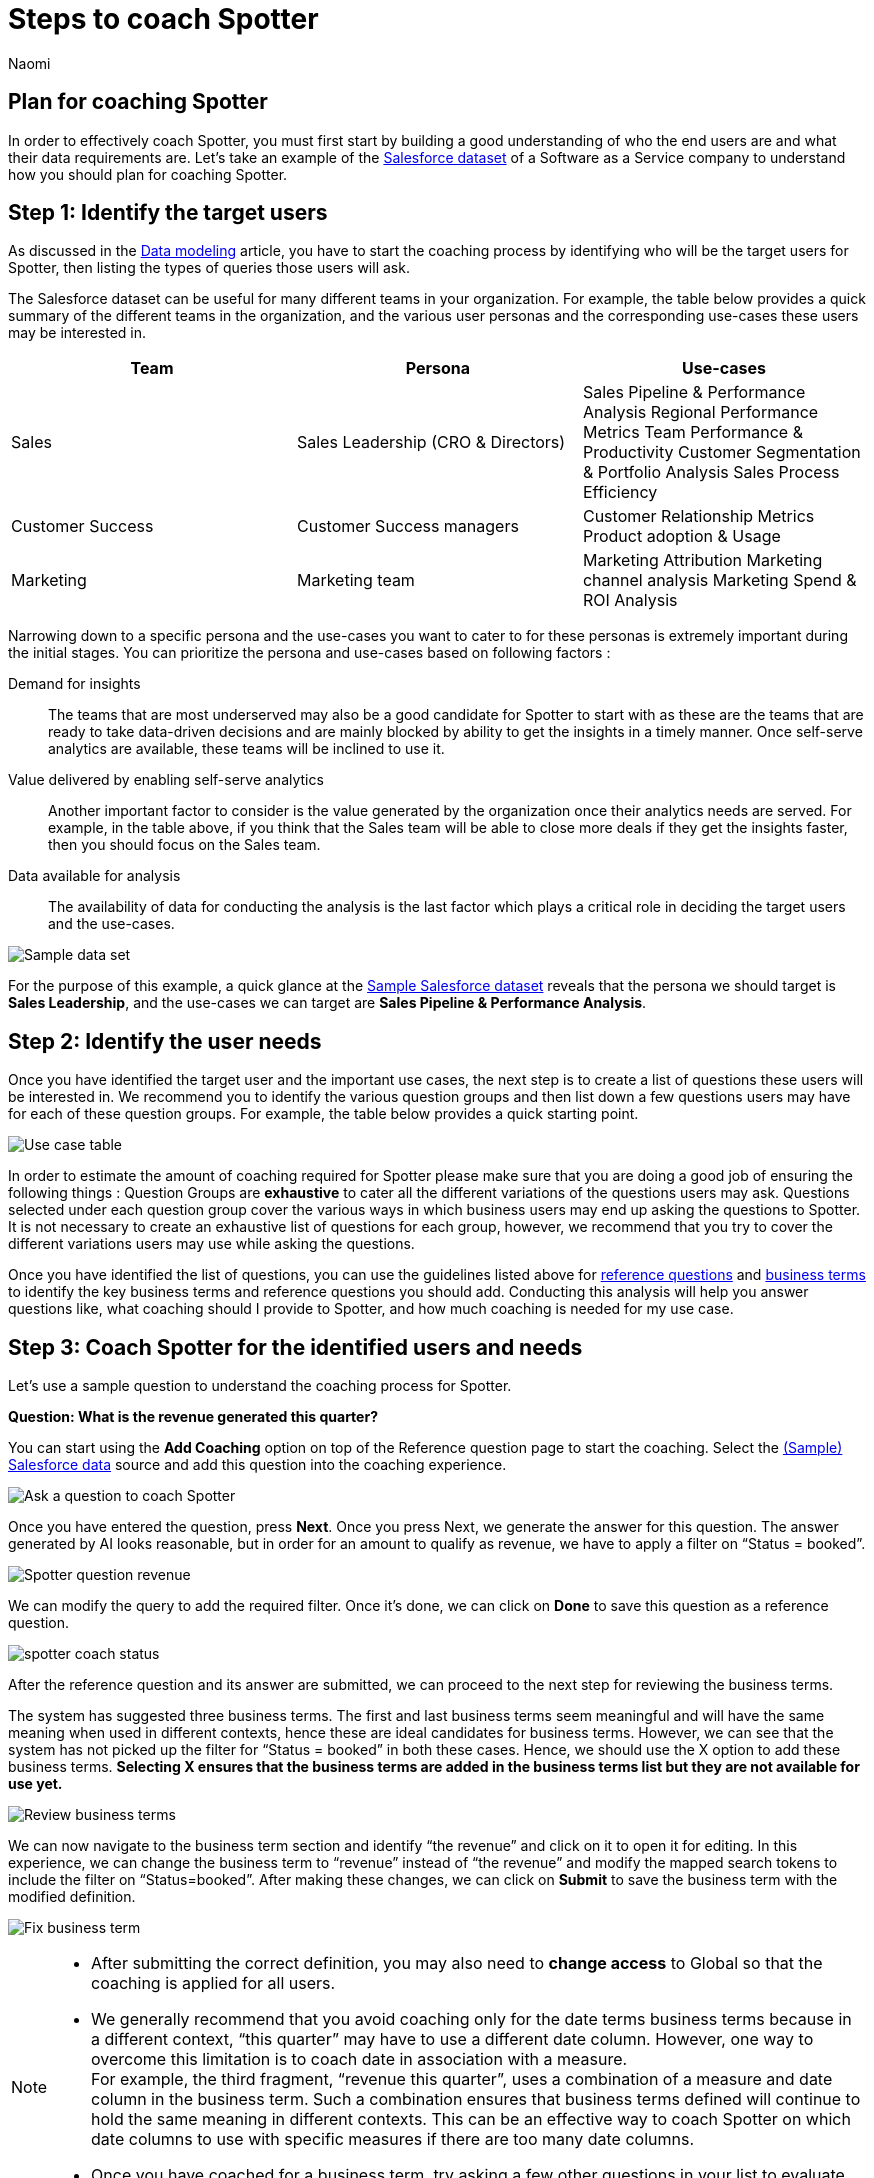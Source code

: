 = Steps to coach Spotter
:last_updated: 11/18/2024
:author: Naomi
:linkattrs:
:experimental:
:page-layout: default-cloud
:description:
:jira: SCAL-228500, SCAL-244132, SCAL-265156


== Plan for coaching Spotter


In order to effectively coach Spotter, you must first start by building a good understanding of who the end users are and what their data requirements are. Let’s take an example of the link:{attachmentsdir}/(Sample)Salesforce.csv[Salesforce dataset] of a Software as a Service company to understand how you should plan for coaching Spotter.


== Step 1: Identify the target users


As discussed in the xref:spotter-model.adoc[Data modeling] article, you have to start the coaching process by identifying who will be the target users for Spotter, then listing the types of queries those users will ask.


The Salesforce dataset can be useful for many different teams in your organization. For example, the table below provides a quick summary of the different teams in the organization, and the various user personas and the corresponding use-cases these users may be interested in.

[options=”header”]
|===
| Team | Persona | Use-cases

| Sales | Sales Leadership (CRO & Directors)  a|
Sales Pipeline & Performance Analysis
Regional Performance Metrics
Team Performance & Productivity
Customer Segmentation & Portfolio Analysis
Sales Process Efficiency

| Customer Success | Customer Success managers a|
Customer Relationship Metrics
Product adoption & Usage

| Marketing | Marketing team a|
Marketing Attribution
Marketing channel analysis
Marketing Spend & ROI Analysis

|===

Narrowing down to a specific persona and the use-cases you want to cater to for these personas is extremely important during the initial stages. You can prioritize the persona and use-cases based on following factors :

Demand for insights:: The teams that are most underserved may also be a good candidate for Spotter to start with as these are the teams that are ready to take data-driven decisions and are mainly blocked by ability to get the insights in a timely manner. Once self-serve analytics are available, these teams will be inclined to use it.

Value delivered by enabling self-serve analytics:: Another important factor to consider is the value generated by the organization once their analytics needs are served. For example, in the table above, if you think that the Sales team will be able to close more deals if they get the insights faster, then you should focus on the Sales team.

Data available for analysis:: The availability of data for conducting the analysis is the last factor which plays a critical role in deciding the target users and the use-cases.

[.bordered]
image:spotter-sample-csv.png[Sample data set]

For the purpose of this example, a quick glance at the link:{attachmentsdir}/(Sample)Salesforce.csv[Sample Salesforce dataset] reveals that the persona we should target is *Sales Leadership*, and the use-cases we can target are *Sales Pipeline & Performance Analysis*.


[#step-2]
== Step 2: Identify the user needs


Once you have identified the target user and the important use cases, the next step is to create a list of questions these users will be interested in. We recommend you to identify the various question groups and then list down a few questions users may have for each of these question groups. For example, the table below provides a quick starting point.

[.bordered]
image:spotter-use-case-table.png[Use case table]

In order to estimate the amount of coaching required for Spotter please make sure that you are doing a good job of ensuring the following things :
Question Groups are *exhaustive* to cater all the different variations of the questions users may ask.
Questions selected under each question group cover the various ways in which business users may end up asking the questions to Spotter. It is not necessary to create an exhaustive list of questions for each group, however, we recommend that you try to cover the different variations users may use while asking the questions.

Once you have identified the list of questions, you can use the guidelines listed above for xref:spotter-coaching-options.adoc#reference-questions[reference questions] and xref:spotter-coaching-options.adoc#business-terms[business terms] to identify the key business terms and reference questions you should add. Conducting this analysis will help you answer questions like, what coaching should I provide to Spotter, and how much coaching is needed for my use case.


== Step 3: Coach Spotter for the identified users and needs


Let’s use a sample question to understand the coaching process for Spotter.


*Question: What is the revenue generated this quarter?*

You can start using the *Add Coaching* option on top of the Reference question page to start the coaching. Select the link:{attachmentsdir}/(Sample)Salesforce.csv[(Sample) Salesforce data] source and add this question into the coaching experience.

[.bordered]
image:coach-spotter.png[Ask a question to coach Spotter]


Once you have entered the question, press *Next*. Once you press Next, we generate the answer for this question. The answer generated by AI looks reasonable, but in order for an amount to qualify as revenue, we have to apply a filter on “Status = booked”.

[.bordered]
image:spotter-coach-revenue.png[Spotter question revenue]


We can modify the query to add the required filter. Once it’s done, we can click on *Done* to save this question as a reference question.

[.bordered]
image:spotter-coach-status.png[Status = booked]

After the reference question and its answer are submitted, we can proceed to the next step for reviewing the business terms.

The system has suggested three business terms. The first and last business terms seem meaningful and will have the same meaning when used in different contexts, hence these are ideal candidates for business terms. However, we can see that the system has not picked up the filter for “Status = booked” in both these cases. Hence, we should use the X option to add these business terms. *Selecting X ensures that the business terms are added in the business terms list but they are not available for use yet.*

[.bordered]
image:spotter-coach-review.png[Review business terms]

We can now navigate to the business term section and identify “the revenue” and click on it to open it for editing. In this experience, we can change the business term to “revenue” instead of “the revenue” and modify the mapped search tokens to include the filter on “Status=booked”. After making these changes, we can click on *Submit* to save the business term with the modified definition.

[.bordered]
image:spotter-fix-business-term.png[Fix business term]


[NOTE]
====
* After submitting the correct definition, you may also need to *change access* to Global so that the coaching is applied for all users.
* We generally recommend that you avoid coaching only for the date terms business terms because in a different context, “this quarter” may have to use a different date column. However, one way to overcome this limitation is to coach date in association with a measure. +
For example, the third fragment, “revenue this quarter”, uses a combination of a measure and date column in the business term. Such a combination ensures that business terms defined will continue to hold the same meaning in different contexts. This can be an effective way to coach Spotter on which date columns to use with specific measures if there are too many date columns.
* Once you have coached for a business term, try asking a few other questions in your list to evaluate whether the system is able to apply the learnings.
====

=== Coaching Spotter for complex questions


Let’s see the approach to coach Spotter for more complex business terms like “Win rate”. The “win rate” is defined as the ratio of the booked deals by the total number of deals. However, while calculating the total numbers of deals, we have to exclude the open deals.

Keep the following guidelines in mind while coaching Spotter in such cases :

Complex computations can be broken into a combination of simple computations:: Create complex formulas using smaller, simpler ones with very clear names while coaching/fixing the AI-generated answer. This way, LLMs will generalize them better to similar queries.

Provide human-friendly names for the formula:: Create formulas with clear names so that the LLM understands the computation process and it can generalize these computations in various scenarios.

For example, to compute win rate, you can create the following three formulas :

Total concluded deals:: Count the total number of deals whose status is not Open.
Deals won:: Count the number of deals won.
Win rate::  Deals won divided by Total concluded deals.

[.bordered]
image:spotter-formula-total-concluded-deals.png[Total concluded deals formula]


[.bordered]
image:spotter-formula-deals-won.png[Deals won formula]

[.bordered]
image:spotter-formula-win-rate.png[Win rate formula]


Once these formula definitions are defined, you can correct the generated answer for the whole query and then submit.

[.bordered]
image:spotter-question-win-rate.png[Win rate question]



Then on the *Review business terms* screen, accept the definition of win rate.

[.bordered]
image:spotter-business-term-win-rate.png[Business term win rate]




Once you have completed this exercise, Spotter has learned how to compute the win rate. Try a few of the other sample questions to validate that the coaching provided to Spotter is working for the remaining set of queries.

=== What should I do if the coaching provided doesn’t work for similar queries?

In case you come across scenarios where you are trying to define a specific business term but Spotter is not applying the same to other business terms, don’t try to coach Spotter for more queries. In general, Spotter is sensitive to the coaching provided and one to two examples should be sufficient to coach Spotter on a specific concept. However, if after providing one to two examples, Spotter is still not applying the coaching to other queries, try checking the following things:

Reference questions are exactly applied to the same query only:: If the question framing is changed slightly then the query coaching isn’t applied as is. However, it may still be used as a template for answering the question. In such cases, the visualization setting may not get applied and the answer generated by Spotter may be different as well if the interpretation of the new question can be different from the one used for coaching.

Business terms are only applied if the exact same term is used in the question:: Business terms are only selected when the exact same spelling is used in the questions asked. This means that if you have coached Spotter for “win rate” it may not apply to “win frequency” ,”win ratio”, “winning-rate”, etc..

In cases where you are unable to coach Spotter after providing one to two examples, please seek help from our experts instead of adding more coaching examples for the same thing.


== Step 4: Validate the coaching


We recommend two steps for validating the coaching provided:

Validate with a set of test queries:: Make sure at <<step-2,step 2>>, you are also identifying a set of questions from each question group which can be used to test how well Spotter is working for the use case.  These questions can be used for evaluating the accuracy of Spotter after providing new coaching to Spotter.

Validate with early adopters:: Identify a few early adopters of Spotter from the target user group and try to work with them to test the accuracy of Spotter. More often than not, you will uncover new questions from these users that can then be added to the questions identified in <<step-2,step 2>>. A couple of iterations with these users will help you make the coaching more robust before rolling out Spotter to all the users in the target audience.
